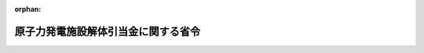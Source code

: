 .. _401M50000400030_20240401_506M60000400021:

:orphan:

====================================
原子力発電施設解体引当金に関する省令
====================================

.. raw:: html
    
    
    <main id="contentsLaw" class="active">
    <div id="innerDocument" class="active">
    
    
    
    
    <div style="margin-bottom: 12px;">
    <div id="lawTitleNo" style="font-size: 1.067rem; font-weight: bold;" class="_shokanBoxParent">平成元年通商産業省令第三十号<div class="_shokanBox"></div>
    <div class="_inyoBox" id="_inyo_"></div>
    </div>
    <div id="lawTitle" style="margin-left: 3rem; font-size: 1.5rem; font-weight: bold; line-height: 1.25em;" class="_shokanBoxParent">
    <span data-xpath="">原子力発電施設解体引当金に関する省令</span><div class="_shokanBox" id="_shokan_"><div class="_shokanBtnIcons"></div></div>
    <div class="_inyoBox" id="_inyo_"></div>
    </div>
    </div><section id="EnactStatement" class="active EnactStatement"><div class="_div_EnactStatement _shokanBoxParent" style="text-indent: 1em;">
    <span data-xpath="">電気事業法（昭和三十九年法律第百七十号）第三十六条の規定を実施するため、原子炉等廃止措置引当金に関する省令を次のように制定する。</span><div class="_shokanBox" id="_shokan_"><div class="_shokanBtnIcons"></div></div>
    <div class="_inyoBox" id="_inyo_"></div>
    </div></section><section id="MainProvision" class="active MainProvision"><section id="" class="active Article"><div style="margin-left: 1em; font-weight: bold;" class="_div_ArticleCaption _shokanBoxParent">
    <span data-xpath="">（定義）</span><div class="_shokanBox" id="_shokan_"><div class="_shokanBtnIcons"></div></div>
    <div class="_inyoBox" id="_inyo_"></div>
    </div>
    <div style="margin-left: 1em; text-indent: -1em;" id="" class="_div_ArticleTitle _shokanBoxParent">
    <span style="font-weight: bold;">第一条</span>　<span data-xpath="">この省令において使用する用語は、核原料物質、核燃料物質及び原子炉の規制に関する法律（昭和三十二年法律第百六十六号。以下「原子炉等規制法」という。）及び実用発電用原子炉の設置、運転等に関する規則（昭和五十三年通商産業省令第七十七号）において使用する用語の例によるほか、次の各号に掲げる用語の意義は、それぞれ当該各号に定めるところによる。</span><div class="_shokanBox" id="_shokan_"><div class="_shokanBtnIcons"></div></div>
    <div class="_inyoBox" id="_inyo_"></div>
    </div>
    <div id="" style="margin-left: 2em; text-indent: -1em;" class="_div_ItemSentence _shokanBoxParent">
    <span style="font-weight: bold;">一</span>　<span data-xpath="">「特定原子力発電施設」とは、次に掲げるものをいう。</span><div class="_shokanBox" id="_shokan_"><div class="_shokanBtnIcons"></div></div>
    <div class="_inyoBox" id="_inyo_"></div>
    </div>
    <div style="margin-left: 3em; text-indent: -1em;" class="_div_Subitem1Sentence _shokanBoxParent">
    <span style="font-weight: bold;">イ</span>　<span data-xpath="">実用発電用原子炉に係る発電用原子炉施設のうち、原子炉本体、核燃料物質の取扱施設及び貯蔵施設、原子炉冷却系統施設、計測制御系統施設、核燃料物質によって汚染された物の廃棄施設（容器に封入され、又は容器と一体的に固型化された廃棄物を保管するための施設を除く。）並びに原子炉格納施設</span><div class="_shokanBox" id="_shokan_"><div class="_shokanBtnIcons"></div></div>
    <div class="_inyoBox"></div>
    </div>
    <div style="margin-left: 3em; text-indent: -1em;" class="_div_Subitem1Sentence _shokanBoxParent">
    <span style="font-weight: bold;">ロ</span>　<span data-xpath="">イに掲げる施設が設置される建物及びその附属設備（原子炉本体が設置される建物の基礎を除く。）</span><div class="_shokanBox" id="_shokan_"><div class="_shokanBtnIcons"></div></div>
    <div class="_inyoBox"></div>
    </div>
    <div style="margin-left: 3em; text-indent: -1em;" class="_div_Subitem1Sentence _shokanBoxParent">
    <span style="font-weight: bold;">ハ</span>　<span data-xpath="">イに掲げる施設のほか、発電機その他の設備でロに掲げる建物内に設置されるもの</span><div class="_shokanBox" id="_shokan_"><div class="_shokanBtnIcons"></div></div>
    <div class="_inyoBox"></div>
    </div>
    <div id="" style="margin-left: 2em; text-indent: -1em;" class="_div_ItemSentence _shokanBoxParent">
    <span style="font-weight: bold;">二</span>　<span data-xpath="">「解体」とは、原子炉の運転の廃止の後に当該原子炉に係る特定原子力発電施設について行われる次に掲げるものをいう。</span><div class="_shokanBox" id="_shokan_"><div class="_shokanBtnIcons"></div></div>
    <div class="_inyoBox" id="_inyo_"></div>
    </div>
    <div style="margin-left: 3em; text-indent: -1em;" class="_div_Subitem1Sentence _shokanBoxParent">
    <span style="font-weight: bold;">イ</span>　<span data-xpath="">核燃料物質による汚染の除去</span><div class="_shokanBox" id="_shokan_"><div class="_shokanBtnIcons"></div></div>
    <div class="_inyoBox"></div>
    </div>
    <div style="margin-left: 3em; text-indent: -1em;" class="_div_Subitem1Sentence _shokanBoxParent">
    <span style="font-weight: bold;">ロ</span>　<span data-xpath="">解体</span><div class="_shokanBox" id="_shokan_"><div class="_shokanBtnIcons"></div></div>
    <div class="_inyoBox"></div>
    </div>
    <div style="margin-left: 3em; text-indent: -1em;" class="_div_Subitem1Sentence _shokanBoxParent">
    <span style="font-weight: bold;">ハ</span>　<span data-xpath="">核燃料物質によって汚染された廃棄物を特定原子力発電施設を設置した工場又は事業所内で一時的に保管するための当該廃棄物の処理</span><div class="_shokanBox" id="_shokan_"><div class="_shokanBtnIcons"></div></div>
    <div class="_inyoBox"></div>
    </div>
    <div style="margin-left: 3em; text-indent: -1em;" class="_div_Subitem1Sentence _shokanBoxParent">
    <span style="font-weight: bold;">ニ</span>　<span data-xpath="">核燃料物質によって汚染された廃棄物の放射能濃度の測定及び評価</span><div class="_shokanBox" id="_shokan_"><div class="_shokanBtnIcons"></div></div>
    <div class="_inyoBox"></div>
    </div>
    <div style="margin-left: 3em; text-indent: -1em;" class="_div_Subitem1Sentence _shokanBoxParent">
    <span style="font-weight: bold;">ホ</span>　<span data-xpath="">核燃料物質によって汚染された廃棄物を埋設の方法により最終的に処分するための当該廃棄物の処理</span><div class="_shokanBox" id="_shokan_"><div class="_shokanBtnIcons"></div></div>
    <div class="_inyoBox"></div>
    </div>
    <div style="margin-left: 3em; text-indent: -1em;" class="_div_Subitem1Sentence _shokanBoxParent">
    <span style="font-weight: bold;">ヘ</span>　<span data-xpath="">廃棄物の運搬及び処分</span><div class="_shokanBox" id="_shokan_"><div class="_shokanBtnIcons"></div></div>
    <div class="_inyoBox"></div>
    </div>
    <div id="" style="margin-left: 2em; text-indent: -1em;" class="_div_ItemSentence _shokanBoxParent">
    <span style="font-weight: bold;">三</span>　<span data-xpath="">「対象発電事業者」とは、発電用原子炉設置者である発電事業者をいう。</span><div class="_shokanBox" id="_shokan_"><div class="_shokanBtnIcons"></div></div>
    <div class="_inyoBox" id="_inyo_"></div>
    </div>
    <div id="" style="margin-left: 2em; text-indent: -1em;" class="_div_ItemSentence _shokanBoxParent">
    <span style="font-weight: bold;">四</span>　<span data-xpath="">「総見積額」とは、特定原子力発電施設ごとの解体に要する全費用の見積額をいう。</span><div class="_shokanBox" id="_shokan_"><div class="_shokanBtnIcons"></div></div>
    <div class="_inyoBox" id="_inyo_"></div>
    </div>
    <div id="" style="margin-left: 2em; text-indent: -1em;" class="_div_ItemSentence _shokanBoxParent">
    <span style="font-weight: bold;">五</span>　<span data-xpath="">「積立期間」とは、特定原子力発電施設の設置後初めて発電した日の属する月から起算して四十年を経過する月までの期間（第二条の二第一項又は第五条第二項若しくは第六項の通知があった場合には直近の当該通知があった期間とし、同条第四項の申請書を提出した日から当該申請に基づく承認に関する処分があるまでの間は同条第六項に規定する期間とする。）をいう。</span><div class="_shokanBox" id="_shokan_"><div class="_shokanBtnIcons"></div></div>
    <div class="_inyoBox" id="_inyo_"></div>
    </div></section><section id="" class="active Article"><div style="margin-left: 1em; font-weight: bold;" class="_div_ArticleCaption _shokanBoxParent">
    <span data-xpath="">（総見積額の承認）</span><div class="_shokanBox" id="_shokan_"><div class="_shokanBtnIcons"></div></div>
    <div class="_inyoBox" id="_inyo_"></div>
    </div>
    <div style="margin-left: 1em; text-indent: -1em;" id="" class="_div_ArticleTitle _shokanBoxParent">
    <span style="font-weight: bold;">第二条</span>　<span data-xpath="">対象発電事業者は、毎事業年度、当該事業年度終了の日における総見積額（第五条第一項の承認を受けたものを除く。）を定め、当該事業年度末までに経済産業大臣の承認を受けなければならない。</span><div class="_shokanBox" id="_shokan_"><div class="_shokanBtnIcons"></div></div>
    <div class="_inyoBox" id="_inyo_"></div>
    </div>
    <div style="margin-left: 1em; text-indent: -1em;" class="_div_ParagraphSentence _shokanBoxParent">
    <span style="font-weight: bold;">２</span>　<span data-xpath="">対象発電事業者は、合併若しくは分割により特定原子力発電施設（第五条第一項の承認に係る特定原子力発電施設を除く。以下この項、次条第一項、第三条第二項及び第三項並びに第四条において同じ。）を承継させようとする場合又は特定原子力発電施設を譲り渡そうとする場合には、当該合併若しくは分割又は譲渡しの日の前日が属する事業年度においては、同日における当該特定原子力発電施設に係る総見積額を定め、同日までに経済産業大臣の承認を受けなければならない。</span><span data-xpath="">ただし、同日が事業年度終了の日である場合は、この限りでない。</span><div class="_shokanBox" id="_shokan_"><div class="_shokanBtnIcons"></div></div>
    <div class="_inyoBox" id="_inyo_"></div>
    </div>
    <div style="margin-left: 1em; text-indent: -1em;" class="_div_ParagraphSentence _shokanBoxParent">
    <span style="font-weight: bold;">３</span>　<span data-xpath="">前二項の承認は、積立期間が終了する月の属する事業年度まで受けるものとする。</span><div class="_shokanBox" id="_shokan_"><div class="_shokanBtnIcons"></div></div>
    <div class="_inyoBox" id="_inyo_"></div>
    </div></section><section id="" class="active Article"><div style="margin-left: 1em; font-weight: bold;" class="_div_ArticleCaption _shokanBoxParent">
    <span data-xpath="">（積立期間の変更）</span><div class="_shokanBox" id="_shokan_"><div class="_shokanBtnIcons"></div></div>
    <div class="_inyoBox" id="_inyo_"></div>
    </div>
    <div style="margin-left: 1em; text-indent: -1em;" id="" class="_div_ArticleTitle _shokanBoxParent">
    <span style="font-weight: bold;">第二条の二</span>　<span data-xpath="">経済産業大臣は、対象発電事業者から次項の報告を受けたときは、当該対象発電事業者に対し、当該特定原子力発電施設の設置後初めて発電した日の属する月から当該報告に係る延長された期間の終了する日の属する月までの期間を次条の積立てを行うべき積立期間として通知するものとする。</span><div class="_shokanBox" id="_shokan_"><div class="_shokanBtnIcons"></div></div>
    <div class="_inyoBox" id="_inyo_"></div>
    </div>
    <div style="margin-left: 1em; text-indent: -1em;" class="_div_ParagraphSentence _shokanBoxParent">
    <span style="font-weight: bold;">２</span>　<span data-xpath="">対象発電事業者は、原子炉等規制法第四十三条の三の三十二第二項の規定による期間の延長があったときは、速やかに、その旨を経済産業大臣に報告しなければならない。</span><div class="_shokanBox" id="_shokan_"><div class="_shokanBtnIcons"></div></div>
    <div class="_inyoBox" id="_inyo_"></div>
    </div>
    <div style="margin-left: 1em; text-indent: -1em;" class="_div_ParagraphSentence _shokanBoxParent">
    <span style="font-weight: bold;">３</span>　<span data-xpath="">前項の報告をする場合には、原子力規制委員会の認可を受けたことを証する書面の写しを添付しなければならない。</span><div class="_shokanBox" id="_shokan_"><div class="_shokanBtnIcons"></div></div>
    <div class="_inyoBox" id="_inyo_"></div>
    </div></section><section id="" class="active Article"><div style="margin-left: 1em; font-weight: bold;" class="_div_ArticleCaption _shokanBoxParent">
    <span data-xpath="">（積立て）</span><div class="_shokanBox" id="_shokan_"><div class="_shokanBtnIcons"></div></div>
    <div class="_inyoBox" id="_inyo_"></div>
    </div>
    <div style="margin-left: 1em; text-indent: -1em;" id="" class="_div_ArticleTitle _shokanBoxParent">
    <span style="font-weight: bold;">第三条</span>　<span data-xpath="">対象発電事業者は、毎事業年度において、特定原子力発電施設（合併若しくは分割により特定原子力発電施設を承継した事業年度又は特定原子力発電施設を譲り受けた事業年度にあっては当該特定原子力発電施設を、第五条第一項の承認を受けた日の属する事業年度（同条第三項ただし書の規定の適用を受ける場合には、同項の申請をした日の属する事業年度以後の毎事業年度）にあっては当該承認に係る特定原子力発電施設を、それぞれ除く。）ごとに、第二条第一項の総見積額からこの条の規定により前事業年度までに積み立てられた原子力発電施設解体引当金の総額を控除して得た金額に次条第三項の規定により前事業年度までに取り崩された原子力発電施設解体引当金の総額を加えて得た金額（当該金額が零に満たない場合にあっては、零）を当該事業年度以後の積立期間の月数で除し、これに当該事業年度における積立期間の月数を乗じて得た金額を原子力発電施設解体引当金として積み立てなければならない。</span><div class="_shokanBox" id="_shokan_"><div class="_shokanBtnIcons"></div></div>
    <div class="_inyoBox" id="_inyo_"></div>
    </div>
    <div style="margin-left: 1em; text-indent: -1em;" class="_div_ParagraphSentence _shokanBoxParent">
    <span style="font-weight: bold;">２</span>　<span data-xpath="">合併若しくは分割により特定原子力発電施設を承継させようとする対象発電事業者又は特定原子力発電施設を譲り渡そうとする対象発電事業者は、当該合併若しくは分割又は譲渡しの日の属する事業年度においては、当該特定原子力発電施設ごとに、同日の前日までに、第二条第二項本文の総見積額からこの条の規定により前事業年度までに積み立てられた原子力発電施設解体引当金の総額を控除して得た金額に次条第三項の規定により前事業年度までに取り崩された原子力発電施設解体引当金の総額を加えて得た金額（当該金額が零に満たない場合にあっては、零）を当該事業年度以後の積立期間の月数で除し、これに当該事業年度開始の日の属する月から当該合併若しくは分割又は譲渡しの日の属する月の前月までの積立期間の月数を乗じて得た金額を原子力発電施設解体引当金として積み立てなければならない。</span><span data-xpath="">ただし、同日が事業年度開始の日である場合は、この限りでない。</span><div class="_shokanBox" id="_shokan_"><div class="_shokanBtnIcons"></div></div>
    <div class="_inyoBox" id="_inyo_"></div>
    </div>
    <div style="margin-left: 1em; text-indent: -1em;" class="_div_ParagraphSentence _shokanBoxParent">
    <span style="font-weight: bold;">３</span>　<span data-xpath="">合併若しくは分割により特定原子力発電施設を承継した対象発電事業者又は特定原子力発電施設を譲り受けた対象発電事業者は、当該合併若しくは分割又は譲受けの日の属する事業年度においては、当該特定原子力発電施設ごとに、第二条第一項の総見積額からこの条の規定により同日の前日までに積み立てられた原子力発電施設解体引当金の総額を控除して得た金額に次条第三項の規定により当該前日までに取り崩された原子力発電施設解体引当金の総額を加えて得た金額（当該金額が零に満たない場合にあっては、零）を当該合併若しくは分割又は譲受けの日の属する月以後の積立期間の月数で除し、これに同月から当該事業年度終了の日の属する月までの積立期間の月数を乗じて得た金額を原子力発電施設解体引当金として積み立てなければならない。</span><div class="_shokanBox" id="_shokan_"><div class="_shokanBtnIcons"></div></div>
    <div class="_inyoBox" id="_inyo_"></div>
    </div></section><section id="" class="active Article"><div style="margin-left: 1em; font-weight: bold;" class="_div_ArticleCaption _shokanBoxParent">
    <span data-xpath="">（取崩し）</span><div class="_shokanBox" id="_shokan_"><div class="_shokanBtnIcons"></div></div>
    <div class="_inyoBox" id="_inyo_"></div>
    </div>
    <div style="margin-left: 1em; text-indent: -1em;" id="" class="_div_ArticleTitle _shokanBoxParent">
    <span style="font-weight: bold;">第四条</span>　<span data-xpath="">対象発電事業者は、特定原子力発電施設ごとに、解体に要する費用の額を支出した毎事業年度において、前条の規定により積み立てられた原子力発電施設解体引当金の前事業年度末（合併若しくは分割により承継した特定原子力発電施設又は譲り受けた特定原子力発電施設にあっては、当該合併若しくは分割又は譲受けの日の属する事業年度に限り同日の前日。以下この項及び第三項において同じ。）の残高（当該事業年度において同条の原子力発電施設解体引当金の積立てを行った場合にあっては、前事業年度末の残高に当該事業年度に積立てを行った金額を加えたもの。以下この項において同じ。）から、当該事業年度において支出した金額（前事業年度末の残高を超える場合にあっては、当該残高）に相当する金額を取り崩さなければならない。</span><div class="_shokanBox" id="_shokan_"><div class="_shokanBtnIcons"></div></div>
    <div class="_inyoBox" id="_inyo_"></div>
    </div>
    <div style="margin-left: 1em; text-indent: -1em;" class="_div_ParagraphSentence _shokanBoxParent">
    <span style="font-weight: bold;">２</span>　<span data-xpath="">対象発電事業者は、解体が完了した日の属する事業年度の年度末において、前条の規定により積み立てられた当該解体を行った特定原子力発電施設に係る原子力発電施設解体引当金について、前項の規定による取崩しを行った後になお残高がある場合は、当該残高の全額を取り崩さなければならない。</span><div class="_shokanBox" id="_shokan_"><div class="_shokanBtnIcons"></div></div>
    <div class="_inyoBox" id="_inyo_"></div>
    </div>
    <div style="margin-left: 1em; text-indent: -1em;" class="_div_ParagraphSentence _shokanBoxParent">
    <span style="font-weight: bold;">３</span>　<span data-xpath="">対象発電事業者は、毎事業年度において、特定原子力発電施設ごとに、前条の規定により前事業年度末までに積み立てられた原子力発電施設解体引当金の総額からこの項の規定により前事業年度末までに取り崩された原子力発電施設解体引当金の総額を控除して得た金額が第二条第一項又は第二項本文の総見積額を超える場合には、前条の規定により積み立てられた原子力発電施設解体引当金の前事業年度末の残高から当該超える金額を取り崩さなければならない。</span><div class="_shokanBox" id="_shokan_"><div class="_shokanBtnIcons"></div></div>
    <div class="_inyoBox" id="_inyo_"></div>
    </div>
    <div style="margin-left: 1em; text-indent: -1em;" class="_div_ParagraphSentence _shokanBoxParent">
    <span style="font-weight: bold;">４</span>　<span data-xpath="">対象発電事業者は、前条の規定により積み立てられた原子力発電施設解体引当金について、前三項の規定により取り崩す場合を除き、当該引当金を取り崩してはならない。</span><div class="_shokanBox" id="_shokan_"><div class="_shokanBtnIcons"></div></div>
    <div class="_inyoBox" id="_inyo_"></div>
    </div></section><section id="" class="active Article"><div style="margin-left: 1em; font-weight: bold;" class="_div_ArticleCaption _shokanBoxParent">
    <span data-xpath="">（廃止時の扱い）</span><div class="_shokanBox" id="_shokan_"><div class="_shokanBtnIcons"></div></div>
    <div class="_inyoBox" id="_inyo_"></div>
    </div>
    <div style="margin-left: 1em; text-indent: -1em;" id="" class="_div_ArticleTitle _shokanBoxParent">
    <span style="font-weight: bold;">第五条</span>　<span data-xpath="">特定原子力発電施設に係る原子炉の運転を廃止しようとする対象発電事業者は、当該廃止が行われる日（以下単に「廃止日」という。）の属する事業年度以後の各事業年度終了の日における当該特定原子力発電施設に係る総見積額を定め、経済産業大臣の承認を受けなければならない。</span><div class="_shokanBox" id="_shokan_"><div class="_shokanBtnIcons"></div></div>
    <div class="_inyoBox" id="_inyo_"></div>
    </div>
    <div style="margin-left: 1em; text-indent: -1em;" class="_div_ParagraphSentence _shokanBoxParent">
    <span style="font-weight: bold;">２</span>　<span data-xpath="">経済産業大臣は、前項の承認をしたときは、対象発電事業者に対し、当該承認に係る特定原子力発電施設の設置後初めて発電した日の属する月から同項の承認を受けた日の属する月までの期間を次項本文の積立てを行うべき積立期間として通知するものとする。</span><div class="_shokanBox" id="_shokan_"><div class="_shokanBtnIcons"></div></div>
    <div class="_inyoBox" id="_inyo_"></div>
    </div>
    <div style="margin-left: 1em; text-indent: -1em;" class="_div_ParagraphSentence _shokanBoxParent">
    <span style="font-weight: bold;">３</span>　<span data-xpath="">対象発電事業者は、第一項の承認を受けた日の属する事業年度において、同項の承認を受けた総見積額から第三条の規定により前事業年度までに積み立てられた原子力発電施設解体引当金の総額を控除して得た金額に第四条第三項の規定により前事業年度までに取り崩された原子力発電施設解体引当金の総額を加えて得た金額（当該金額が零に満たない場合にあっては、零。以下「要引当額」という。）を一括して積み立てなければならない。</span><span data-xpath="">ただし、経済産業大臣の承認を受けたときは、次項の規定による申請をした日の属する事業年度以後の毎事業年度において、要引当額を当該事業年度以後の積立期間の月数で除し、これに当該事業年度における積立期間の月数を乗じて得た金額を原子力発電施設解体引当金として積み立てることができる。</span><div class="_shokanBox" id="_shokan_"><div class="_shokanBtnIcons"></div></div>
    <div class="_inyoBox" id="_inyo_"></div>
    </div>
    <div style="margin-left: 1em; text-indent: -1em;" class="_div_ParagraphSentence _shokanBoxParent">
    <span style="font-weight: bold;">４</span>　<span data-xpath="">前項ただし書の承認を受けようとする対象発電事業者は、次に掲げる事項を記載した申請書を経済産業大臣に提出しなければならない。</span><span data-xpath="">この場合において、当該対象発電事業者は、当該申請に基づく承認に関する処分があるまでの間は、前項ただし書の規定に基づき、当該申請に係る原子力発電施設解体引当金を積み立てることができる。</span><div class="_shokanBox" id="_shokan_"><div class="_shokanBtnIcons"></div></div>
    <div class="_inyoBox" id="_inyo_"></div>
    </div>
    <div id="" style="margin-left: 2em; text-indent: -1em;" class="_div_ItemSentence _shokanBoxParent">
    <span style="font-weight: bold;">一</span>　<span data-xpath="">廃止しようとする原子炉の名称</span><div class="_shokanBox" id="_shokan_"><div class="_shokanBtnIcons"></div></div>
    <div class="_inyoBox" id="_inyo_"></div>
    </div>
    <div id="" style="margin-left: 2em; text-indent: -1em;" class="_div_ItemSentence _shokanBoxParent">
    <span style="font-weight: bold;">二</span>　<span data-xpath="">原子炉を廃止しようとする理由</span><div class="_shokanBox" id="_shokan_"><div class="_shokanBtnIcons"></div></div>
    <div class="_inyoBox" id="_inyo_"></div>
    </div>
    <div id="" style="margin-left: 2em; text-indent: -1em;" class="_div_ItemSentence _shokanBoxParent">
    <span style="font-weight: bold;">三</span>　<span data-xpath="">要引当額</span><div class="_shokanBox" id="_shokan_"><div class="_shokanBtnIcons"></div></div>
    <div class="_inyoBox" id="_inyo_"></div>
    </div>
    <div id="" style="margin-left: 2em; text-indent: -1em;" class="_div_ItemSentence _shokanBoxParent">
    <span style="font-weight: bold;">四</span>　<span data-xpath="">前号の額の算定根拠</span><div class="_shokanBox" id="_shokan_"><div class="_shokanBtnIcons"></div></div>
    <div class="_inyoBox" id="_inyo_"></div>
    </div>
    <div style="margin-left: 1em; text-indent: -1em;" class="_div_ParagraphSentence _shokanBoxParent">
    <span style="font-weight: bold;">５</span>　<span data-xpath="">経済産業大臣は、第三項ただし書の承認の申請が、次に掲げる要件のいずれにも適合していると認めるときは、同項ただし書の承認をしなければならない。</span><div class="_shokanBox" id="_shokan_"><div class="_shokanBtnIcons"></div></div>
    <div class="_inyoBox" id="_inyo_"></div>
    </div>
    <div id="" style="margin-left: 2em; text-indent: -1em;" class="_div_ItemSentence _shokanBoxParent">
    <span style="font-weight: bold;">一</span>　<span data-xpath="">前項第二号に掲げる事項がエネルギー政策の変更、安全規制の変更その他これらに準ずるものに伴うものであること。</span><div class="_shokanBox" id="_shokan_"><div class="_shokanBtnIcons"></div></div>
    <div class="_inyoBox" id="_inyo_"></div>
    </div>
    <div id="" style="margin-left: 2em; text-indent: -1em;" class="_div_ItemSentence _shokanBoxParent">
    <span style="font-weight: bold;">二</span>　<span data-xpath="">前項第三号に掲げる事項に係る事由が円滑な廃止措置の実施のために必要であること。</span><div class="_shokanBox" id="_shokan_"><div class="_shokanBtnIcons"></div></div>
    <div class="_inyoBox" id="_inyo_"></div>
    </div>
    <div id="" style="margin-left: 2em; text-indent: -1em;" class="_div_ItemSentence _shokanBoxParent">
    <span style="font-weight: bold;">三</span>　<span data-xpath="">前項第三号及び第四号に掲げる事項が適正かつ明確であること。</span><div class="_shokanBox" id="_shokan_"><div class="_shokanBtnIcons"></div></div>
    <div class="_inyoBox" id="_inyo_"></div>
    </div>
    <div style="margin-left: 1em; text-indent: -1em;" class="_div_ParagraphSentence _shokanBoxParent">
    <span style="font-weight: bold;">６</span>　<span data-xpath="">経済産業大臣は、第三項ただし書の承認をしたときは、当該承認に係る特定原子力発電施設の設置後初めて発電した日の属する月から当該承認に係る廃止日の属する月から起算して十年を経過する月までの期間を、要引当額を原子力発電施設解体引当金として積み立てることができる積立期間として通知するものとする。</span><div class="_shokanBox" id="_shokan_"><div class="_shokanBtnIcons"></div></div>
    <div class="_inyoBox" id="_inyo_"></div>
    </div>
    <div style="margin-left: 1em; text-indent: -1em;" class="_div_ParagraphSentence _shokanBoxParent">
    <span style="font-weight: bold;">７</span>　<span data-xpath="">前条の規定は、第一項の承認に係る特定原子力発電施設（第三項ただし書の承認に係る特定原子力発電施設を除く。）について準用する。</span><span data-xpath="">この場合において、同条第一項中「前条」とあり、及び「同条」とあるのは「前条及び次条第三項本文」と、同条第二項中「前条」とあるのは「前条及び次条第三項本文」と、同条第三項中「前条」とあるのは「前条及び次条第三項本文」と、「第二条第一項又は第二項本文」とあるのは「同条第三項」と、同条第四項中「前条」とあるのは「前条及び次条第三項本文」と読み替えるものとする。</span><div class="_shokanBox" id="_shokan_"><div class="_shokanBtnIcons"></div></div>
    <div class="_inyoBox" id="_inyo_"></div>
    </div>
    <div style="margin-left: 1em; text-indent: -1em;" class="_div_ParagraphSentence _shokanBoxParent">
    <span style="font-weight: bold;">８</span>　<span data-xpath="">第三条第二項及び第三項並びに前条の規定は、第三項ただし書の承認に係る特定原子力発電施設について準用する。</span><span data-xpath="">この場合において、第三条第二項中「第二条第二項本文の総見積額からこの条」とあるのは「第五条第三項の総見積額からこの条及び第五条第三項ただし書」と、同条第三項中「第二条第一項の総見積額からこの条」とあるのは「第五条第三項の総見積額からこの条及び第五条第三項ただし書」と、前条第一項中「前条」とあり、及び「同条」とあるのは「前条及び次条第三項ただし書並びに同条第八項において準用する前条第二項及び第三項」と、同条第二項中「前条」とあるのは「前条及び次条第三項ただし書並びに同条第八項において準用する前条第二項及び第三項」と、同条第三項中「前条」とあるのは「前条及び次条第三項ただし書並びに同条第八項において準用する前条第二項及び第三項」と、「第二条第一項又は第二項本文」とあるのは「次条第三項」と、同条第四項中「前条」とあるのは「前条及び次条第三項ただし書並びに同条第八項において準用する前条第二項及び第三項」と読み替えるものとする。</span><div class="_shokanBox" id="_shokan_"><div class="_shokanBtnIcons"></div></div>
    <div class="_inyoBox" id="_inyo_"></div>
    </div></section></section><section id="" class="active SupplProvision"><div class="_div_SupplProvisionLabel SupplProvisionLabel _shokanBoxParent" style="margin-bottom: 10px; margin-left: 3em; font-weight: bold;">
    <span data-xpath="">附　則</span><div class="_shokanBox" id="_shokan_"><div class="_shokanBtnIcons"></div></div>
    <div class="_inyoBox" id="_inyo_"></div>
    </div>
    <section class="active Paragraph"><div style="margin-left: 1em; text-indent: -1em;" class="_div_ParagraphSentence _shokanBoxParent">
    <span style="font-weight: bold;">１</span>　<span data-xpath="">この省令は、公布の日から施行し、同令の規定は、施行日以後に終了する事業年度分の引当金について適用する。</span><div class="_shokanBox" id="_shokan_"><div class="_shokanBtnIcons"></div></div>
    <div class="_inyoBox" id="_inyo_"></div>
    </div></section><section class="active Paragraph"><div style="margin-left: 1em; text-indent: -1em;" class="_div_ParagraphSentence _shokanBoxParent">
    <span style="font-weight: bold;">２</span>　<span data-xpath="">この省令の施行の際現に対象電気事業者が積み立てている原子炉等の廃止措置に係る引当金は、第三条第一項の規定により積み立てられた原子炉等廃止措置引当金とみなす。</span><div class="_shokanBox" id="_shokan_"><div class="_shokanBtnIcons"></div></div>
    <div class="_inyoBox" id="_inyo_"></div>
    </div></section><section class="active Paragraph"><div style="margin-left: 1em; text-indent: -1em;" class="_div_ParagraphSentence _shokanBoxParent">
    <span style="font-weight: bold;">３</span>　<span data-xpath="">この省令の施行の日の属する事業年度分の引当金についての第三条第一項の規定の適用については、同項中「前事業年度においてその積立限度額として算定された金額」とあるのは「この省令の施行の日の属する事業年度において算定した総見積額を当該事業年度において算定した想定総発電電力量で除し、これに当該事業年度の前事業年度の累積発電電力量を乗じて計算した金額」とする。</span><div class="_shokanBox" id="_shokan_"><div class="_shokanBtnIcons"></div></div>
    <div class="_inyoBox" id="_inyo_"></div>
    </div></section></section><section id="" class="active SupplProvision"><div class="_div_SupplProvisionLabel SupplProvisionLabel _shokanBoxParent" style="margin-bottom: 10px; margin-left: 3em; font-weight: bold;">
    <span data-xpath="">附　則</span>　（平成二年三月三一日通商産業省令第一五号）<div class="_shokanBox" id="_shokan_"><div class="_shokanBtnIcons"></div></div>
    <div class="_inyoBox" id="_inyo_"></div>
    </div>
    <section class="active Paragraph"><div style="margin-left: 1em; text-indent: -1em;" class="_div_ParagraphSentence _shokanBoxParent">
    <span style="font-weight: bold;">１</span>　<span data-xpath="">この省令は、平成二年四月一日から施行する。</span><div class="_shokanBox" id="_shokan_"><div class="_shokanBtnIcons"></div></div>
    <div class="_inyoBox" id="_inyo_"></div>
    </div></section><section class="active Paragraph"><div style="margin-left: 1em; text-indent: -1em;" class="_div_ParagraphSentence _shokanBoxParent">
    <span style="font-weight: bold;">２</span>　<span data-xpath="">この省令の施行の際現に改正後の第一条第三号の対象電気事業者が積み立てている原子炉等廃止措置引当金は、改正後の第三条第一項の規定により積み立てられた原子力発電施設解体引当金とみなす。</span><div class="_shokanBox" id="_shokan_"><div class="_shokanBtnIcons"></div></div>
    <div class="_inyoBox" id="_inyo_"></div>
    </div></section><section class="active Paragraph"><div style="margin-left: 1em; text-indent: -1em;" class="_div_ParagraphSentence _shokanBoxParent">
    <span style="font-weight: bold;">３</span>　<span data-xpath="">この省令の施行の日（以下「施行日」という。）の属する事業年度分の引当金についての改正後の第三条第一項の規定の適用については、同項中「前事業年度においてその積立限度額として算定された金額」とあるのは「前事業年度の総見積額の百分の八十五に前事業年度の累積発電電力量の想定総発電電力量に占める割合を乗じて計算した金額」とする。</span><div class="_shokanBox" id="_shokan_"><div class="_shokanBtnIcons"></div></div>
    <div class="_inyoBox" id="_inyo_"></div>
    </div></section><section class="active Paragraph"><div style="margin-left: 1em; text-indent: -1em;" class="_div_ParagraphSentence _shokanBoxParent">
    <span style="font-weight: bold;">４</span>　<span data-xpath="">施行日の属する事業年度において、改正後の第一条第一号に規定する特定原子力発電施設ごとに改正後の第三条第一項の規定により原子力発電施設解体引当金として積み立てなければならないこととされる金額と第二項の規定により原子力発電施設解体引当金とみなされた金額とを合計した金額が当該特定原子力発電施設に係る当該事業年度の積立限度額を超えるときは、当該事業年度において当該特定原子力発電施設に係る原子力発電施設解体引当金として積み立てるべき金額は、改正後の第三条第一項の規定にかかわらず、同項の規定により原子力発電施設解体引当金として積み立てなければならないこととされる金額から当該超える金額を控除した金額とする。</span><div class="_shokanBox" id="_shokan_"><div class="_shokanBtnIcons"></div></div>
    <div class="_inyoBox" id="_inyo_"></div>
    </div></section><section class="active Paragraph"><div style="margin-left: 1em; text-indent: -1em;" class="_div_ParagraphSentence _shokanBoxParent">
    <span style="font-weight: bold;">５</span>　<span data-xpath="">施行日の属する事業年度において、改正後の第一条第一号に規定する特定原子力発電施設ごとに改正後の第三条第一項の規定により原子力発電施設解体引当金として積み立てた金額と第二項の規定により原子力発電施設解体引当金とみなされた金額とを合計した金額が当該特定原子力発電施設に係る当該事業年度の積立限度額に満たないときは、対象電気事業者は、当該特定原子力発電施設に係る原子力発電施設解体引当金として、当該積立限度額から当該合計した金額を控除して得た金額を施行日の属する事業年度において又は当該事業年度以後五年以内の期間にわたり各年に分割して積み立てなければならない。</span><div class="_shokanBox" id="_shokan_"><div class="_shokanBtnIcons"></div></div>
    <div class="_inyoBox" id="_inyo_"></div>
    </div></section></section><section id="" class="active SupplProvision"><div class="_div_SupplProvisionLabel SupplProvisionLabel _shokanBoxParent" style="margin-bottom: 10px; margin-left: 3em; font-weight: bold;">
    <span data-xpath="">附　則</span>　（平成五年三月三一日通商産業省令第一二号）<div class="_shokanBox" id="_shokan_"><div class="_shokanBtnIcons"></div></div>
    <div class="_inyoBox" id="_inyo_"></div>
    </div>
    <section class="active Paragraph"><div style="text-indent: 1em;" class="_div_ParagraphSentence _shokanBoxParent">
    <span data-xpath="">この省令は、平成五年四月一日から施行する。</span><div class="_shokanBox" id="_shokan_"><div class="_shokanBtnIcons"></div></div>
    <div class="_inyoBox" id="_inyo_"></div>
    </div></section></section><section id="" class="active SupplProvision"><div class="_div_SupplProvisionLabel SupplProvisionLabel _shokanBoxParent" style="margin-bottom: 10px; margin-left: 3em; font-weight: bold;">
    <span data-xpath="">附　則</span>　（平成八年三月三一日通商産業省令第三〇号）<div class="_shokanBox" id="_shokan_"><div class="_shokanBtnIcons"></div></div>
    <div class="_inyoBox" id="_inyo_"></div>
    </div>
    <section class="active Paragraph"><div style="margin-left: 1em; text-indent: -1em;" class="_div_ParagraphSentence _shokanBoxParent">
    <span style="font-weight: bold;">１</span>　<span data-xpath="">この省令は、平成八年四月一日から施行し、この省令による改正後の原子力発電施設解体引当金に関する省令（以下「新省令」という。）の規定は、この省令の施行の日の属する事業年度（以下「改正事業年度」という。）から適用する。</span><div class="_shokanBox" id="_shokan_"><div class="_shokanBtnIcons"></div></div>
    <div class="_inyoBox" id="_inyo_"></div>
    </div></section><section class="active Paragraph"><div style="margin-left: 1em; text-indent: -1em;" class="_div_ParagraphSentence _shokanBoxParent">
    <span style="font-weight: bold;">２</span>　<span data-xpath="">改正事業年度の直前の事業年度末においてこの省令による改正前の原子力発電施設解体引当金に関する省令（以下「旧省令」という。）第三条第一項の規定により積み立てられた原子力発電施設解体引当金を有する対象電気事業者の特定原子力発電施設ごとの改正事業年度における新省令第一条第七号に規定する積立限度額は、同号の規定にかかわらず、次に掲げる金額のうちいずれか多い金額とする。</span><div class="_shokanBox" id="_shokan_"><div class="_shokanBtnIcons"></div></div>
    <div class="_inyoBox" id="_inyo_"></div>
    </div>
    <div id="" style="margin-left: 2em; text-indent: -1em;" class="_div_ItemSentence _shokanBoxParent">
    <span style="font-weight: bold;">一</span>　<span data-xpath="">特定原子力発電施設ごとの、総見積額の百分の八十五に相当する金額に累積発電電力量の当該特定原子力発電施設に係る電気事業法第四十七条第一項又は第二項の認可に係る出力で十六万七千九百二十九時間運転する場合に発電される電力量に占める割合を乗じて計算した金額と、総見積額の百分の八十五に相当する金額のいずれか少ない金額</span><div class="_shokanBox" id="_shokan_"><div class="_shokanBtnIcons"></div></div>
    <div class="_inyoBox" id="_inyo_"></div>
    </div>
    <div id="" style="margin-left: 2em; text-indent: -1em;" class="_div_ItemSentence _shokanBoxParent">
    <span style="font-weight: bold;">二</span>　<span data-xpath="">特定原子力発電施設ごとの改正事業年度の直前の事業年度末における旧省令第三条第一項の規定により積み立てられた原子力発電施設解体引当金の残高</span><div class="_shokanBox" id="_shokan_"><div class="_shokanBtnIcons"></div></div>
    <div class="_inyoBox" id="_inyo_"></div>
    </div></section><section class="active Paragraph"><div style="margin-left: 1em; text-indent: -1em;" class="_div_ParagraphSentence _shokanBoxParent">
    <span style="font-weight: bold;">３</span>　<span data-xpath="">前項の規定の適用を受けた対象電気事業者の改正事業年度の翌事業年度から特定原子力発電施設ごとの新省令第一条第七号の規定による金額が前項に掲げる金額を超えることとなる最初の事業年度の直前の事業年度までの各事業年度においては、対象電気事業者の特定原子力発電施設ごとの積立限度額は、新省令第一条第七号の規定にかかわらず、同項の金額とする。</span><div class="_shokanBox" id="_shokan_"><div class="_shokanBtnIcons"></div></div>
    <div class="_inyoBox" id="_inyo_"></div>
    </div></section></section><section id="" class="active SupplProvision"><div class="_div_SupplProvisionLabel SupplProvisionLabel _shokanBoxParent" style="margin-bottom: 10px; margin-left: 3em; font-weight: bold;">
    <span data-xpath="">附　則</span>　（平成一〇年三月三一日通商産業省令第四二号）<div class="_shokanBox" id="_shokan_"><div class="_shokanBtnIcons"></div></div>
    <div class="_inyoBox" id="_inyo_"></div>
    </div>
    <section class="active Paragraph"><div style="margin-left: 1em; text-indent: -1em;" class="_div_ParagraphSentence _shokanBoxParent">
    <span style="font-weight: bold;">１</span>　<span data-xpath="">この省令は、平成十年四月一日から施行し、この省令による改正後の原子力発電施設解体引当金に関する省令（以下「新省令」という。）の規定は、この省令の施行の日の属する事業年度（以下「改正事業年度」という。）から適用する。</span><div class="_shokanBox" id="_shokan_"><div class="_shokanBtnIcons"></div></div>
    <div class="_inyoBox" id="_inyo_"></div>
    </div></section><section class="active Paragraph"><div style="margin-left: 1em; text-indent: -1em;" class="_div_ParagraphSentence _shokanBoxParent">
    <span style="font-weight: bold;">２</span>　<span data-xpath="">改正事業年度の直前の事業年度末においてこの省令による改正前の原子力発電施設解体引当金に関する省令（以下「旧省令」という。）第三条第一項の規定により積み立てられた原子力発電施設解体引当金を有する対象電気事業者について、新省令第一条第七号の規定による特定原子力発電施設ごとの積立限度額が改正事業年度の直前の事業年度における旧省令第一条第七号の規定による特定原子力発電施設ごとの積立限度額を下回ることとなる場合における当該特定原子力発電施設に係る想定総発電電力量は、新省令第一条第五号の規定にかかわらず、当該事業年度において算定した総見積額に当該事業年度における累積発電電力量を乗じて計算した数値に百分の八十五を乗じ、これを当該事業年度の直前の事業年度における積立限度額で除した数値とする。</span><div class="_shokanBox" id="_shokan_"><div class="_shokanBtnIcons"></div></div>
    <div class="_inyoBox" id="_inyo_"></div>
    </div></section><section class="active Paragraph"><div style="margin-left: 1em; text-indent: -1em;" class="_div_ParagraphSentence _shokanBoxParent">
    <span style="font-weight: bold;">３</span>　<span data-xpath="">前項に規定する場合において、新省令第一条第七号に規定する特定原子力発電施設ごとの積立限度額の算定に際しては、前項の規定により算出された数値を同号の想定総発電電力量とみなす。</span><div class="_shokanBox" id="_shokan_"><div class="_shokanBtnIcons"></div></div>
    <div class="_inyoBox" id="_inyo_"></div>
    </div></section></section><section id="" class="active SupplProvision"><div class="_div_SupplProvisionLabel SupplProvisionLabel _shokanBoxParent" style="margin-bottom: 10px; margin-left: 3em; font-weight: bold;">
    <span data-xpath="">附　則</span>　（平成一二年三月三一日通商産業省令第九一号）<div class="_shokanBox" id="_shokan_"><div class="_shokanBtnIcons"></div></div>
    <div class="_inyoBox" id="_inyo_"></div>
    </div>
    <section class="active Paragraph"><div style="margin-left: 1em; text-indent: -1em;" class="_div_ParagraphSentence _shokanBoxParent">
    <span style="font-weight: bold;">１</span>　<span data-xpath="">この省令は、平成十二年四月一日から施行する。</span><div class="_shokanBox" id="_shokan_"><div class="_shokanBtnIcons"></div></div>
    <div class="_inyoBox" id="_inyo_"></div>
    </div></section><section class="active Paragraph"><div style="margin-left: 1em; text-indent: -1em;" class="_div_ParagraphSentence _shokanBoxParent">
    <span style="font-weight: bold;">２</span>　<span data-xpath="">この省令の施行の際現にこの省令による改正後の原子力発電施設解体引当金に関する省令（以下「新省令」という。）第一条第三号に規定する対象電気事業者（以下単に「対象電気事業者」という。）が積み立てている原子力発電施設解体引当金は、新省令第三条第一項の規定により積み立てられた原子力発電施設解体引当金とみなす。</span><div class="_shokanBox" id="_shokan_"><div class="_shokanBtnIcons"></div></div>
    <div class="_inyoBox" id="_inyo_"></div>
    </div></section><section class="active Paragraph"><div style="margin-left: 1em; text-indent: -1em;" class="_div_ParagraphSentence _shokanBoxParent">
    <span style="font-weight: bold;">３</span>　<span data-xpath="">この省令の施行の日の属する事業年度（以下「改正事業年度」という。）における引当金についての新省令第三条第一項の規定の適用については、同項中「前事業年度においてその積立限度額として算定された金額」とあるのは、「改正事業年度終了の日における総見積額として新省令第二条の規定により経済産業大臣の承認を受けた総見積額の百分の九十に相当する金額に前事業年度における累積発電電力量の新省令第一条第五号に規定する想定総発電電力量に占める割合を乗じて計算した金額」とする。</span><div class="_shokanBox" id="_shokan_"><div class="_shokanBtnIcons"></div></div>
    <div class="_inyoBox" id="_inyo_"></div>
    </div></section><section class="active Paragraph"><div style="margin-left: 1em; text-indent: -1em;" class="_div_ParagraphSentence _shokanBoxParent">
    <span style="font-weight: bold;">４</span>　<span data-xpath="">改正事業年度終了の日において新省令第一条第一号に規定する特定原子力発電施設（以下単に「特定原子力発電施設」という。）に係る前事業年度から繰り越された原子力発電施設解体引当金を有する対象電気事業者の当該特定原子力発電施設ごとの改正事業年度における新省令第一条第七号に規定する積立限度額は、同号の規定にかかわらず、次に掲げる金額のうちいずれか多い金額とする。</span><div class="_shokanBox" id="_shokan_"><div class="_shokanBtnIcons"></div></div>
    <div class="_inyoBox" id="_inyo_"></div>
    </div>
    <div id="" style="margin-left: 2em; text-indent: -1em;" class="_div_ItemSentence _shokanBoxParent">
    <span style="font-weight: bold;">一</span>　<span data-xpath="">当該特定原子力発電施設の、総見積額の百分の九十に相当する金額に改正事業年度における累積発電電力量の想定総発電電力量に占める割合を乗じて計算した金額と、総見積額の百分の九十に相当する金額のいずれか少ない金額</span><div class="_shokanBox" id="_shokan_"><div class="_shokanBtnIcons"></div></div>
    <div class="_inyoBox" id="_inyo_"></div>
    </div>
    <div id="" style="margin-left: 2em; text-indent: -1em;" class="_div_ItemSentence _shokanBoxParent">
    <span style="font-weight: bold;">二</span>　<span data-xpath="">改正事業年度終了の日における当該特定原子力発電施設に係る前事業年度から繰り越された原子力発電施設解体引当金の金額</span><div class="_shokanBox" id="_shokan_"><div class="_shokanBtnIcons"></div></div>
    <div class="_inyoBox" id="_inyo_"></div>
    </div></section><section class="active Paragraph"><div style="margin-left: 1em; text-indent: -1em;" class="_div_ParagraphSentence _shokanBoxParent">
    <span style="font-weight: bold;">５</span>　<span data-xpath="">前項の規定の適用を受けた対象電気事業者の改正事業年度の翌事業年度から特定原子力発電施設ごとの新省令第一条第七号の規定による金額が同項に掲げる金額を超えることとなる最初の事業年度の直前の事業年度までの各事業年度においては、対象電気事業者の特定原子力発電施設ごとの新省令第一条第七号に規定する積立限度額は、同号の規定にかかわらず、同項の金額とする。</span><div class="_shokanBox" id="_shokan_"><div class="_shokanBtnIcons"></div></div>
    <div class="_inyoBox" id="_inyo_"></div>
    </div></section><section class="active Paragraph"><div style="margin-left: 1em; text-indent: -1em;" class="_div_ParagraphSentence _shokanBoxParent">
    <span style="font-weight: bold;">６</span>　<span data-xpath="">改正事業年度において、特定原子力発電施設ごとに新省令第三条第一項の規定により原子力発電施設解体引当金として積み立てなければならない金額と改正事業年度終了の日における当該特定原子力発電施設に係る前事業年度から繰り越された原子力発電施設解体引当金の金額とを合計した金額が当該特定原子力発電施設に係る改正事業年度の積立限度額を超えるときは、改正事業年度において当該特定原子力発電施設に係る原子力発電施設解体引当金として積み立てるべき金額は、同項の規定にかかわらず、同項の規定により原子力発電施設解体引当金として積み立てなければならない金額から当該超える金額を控除した金額とする。</span><div class="_shokanBox" id="_shokan_"><div class="_shokanBtnIcons"></div></div>
    <div class="_inyoBox" id="_inyo_"></div>
    </div></section><section class="active Paragraph"><div style="margin-left: 1em; text-indent: -1em;" class="_div_ParagraphSentence _shokanBoxParent">
    <span style="font-weight: bold;">７</span>　<span data-xpath="">改正事業年度において、特定原子力発電施設ごとに新省令第三条第一項の規定により原子力発電施設解体引当金として積み立てなければならない金額と改正事業年度終了の日における当該特定原子力発電施設に係る前事業年度から繰り越された原子力発電施設解体引当金の金額とを合計した金額が当該特定原子力発電施設に係る改正事業年度の積立限度額に満たないときは、対象電気事業者は、当該特定原子力発電施設に係る原子力発電施設解体引当金として、当該積立限度額から当該合計した金額を控除して得た金額を改正事業年度において一時に又は改正事業年度以降七年度以内の期間において各事業年度均等に分割して積み立てなければならない。</span><div class="_shokanBox" id="_shokan_"><div class="_shokanBtnIcons"></div></div>
    <div class="_inyoBox" id="_inyo_"></div>
    </div></section></section><section id="" class="active SupplProvision"><div class="_div_SupplProvisionLabel SupplProvisionLabel _shokanBoxParent" style="margin-bottom: 10px; margin-left: 3em; font-weight: bold;">
    <span data-xpath="">附　則</span>　（平成一二年一一月二〇日通商産業省令第三三八号）<div class="_shokanBox" id="_shokan_"><div class="_shokanBtnIcons"></div></div>
    <div class="_inyoBox" id="_inyo_"></div>
    </div>
    <section class="active Paragraph"><div style="text-indent: 1em;" class="_div_ParagraphSentence _shokanBoxParent">
    <span data-xpath="">この省令は、平成十三年一月六日から施行する。</span><div class="_shokanBox" id="_shokan_"><div class="_shokanBtnIcons"></div></div>
    <div class="_inyoBox" id="_inyo_"></div>
    </div></section></section><section id="" class="active SupplProvision"><div class="_div_SupplProvisionLabel SupplProvisionLabel _shokanBoxParent" style="margin-bottom: 10px; margin-left: 3em; font-weight: bold;">
    <span data-xpath="">附　則</span>　（平成一五年三月三一日経済産業省令第四五号）<div class="_shokanBox" id="_shokan_"><div class="_shokanBtnIcons"></div></div>
    <div class="_inyoBox" id="_inyo_"></div>
    </div>
    <section class="active Paragraph"><div style="margin-left: 1em; text-indent: -1em;" class="_div_ParagraphSentence _shokanBoxParent">
    <span style="font-weight: bold;">１</span>　<span data-xpath="">この省令は、平成十五年四月一日から施行し、この省令による改正後の原子力発電施設解体引当金に関する省令（以下「新省令」という。）の規定は、この省令の施行の日の属する事業年度（以下「改正事業年度」という。）から適用する。</span><div class="_shokanBox" id="_shokan_"><div class="_shokanBtnIcons"></div></div>
    <div class="_inyoBox" id="_inyo_"></div>
    </div></section><section class="active Paragraph"><div style="margin-left: 1em; text-indent: -1em;" class="_div_ParagraphSentence _shokanBoxParent">
    <span style="font-weight: bold;">２</span>　<span data-xpath="">改正事業年度の直前の事業年度末においてこの省令による改正前の原子力発電施設解体引当金に関する省令（以下「旧省令」という。）第三条第一項の規定により積み立てられた原子力発電施設解体引当金を有する対象電気事業者について、新省令第一条第七号の規定による特定原子力発電施設ごとの積立限度額が改正事業年度の直前の事業年度における旧省令第一条第七号の規定による特定原子力発電施設ごとの積立限度額を下回ることとなる場合における当該特定原子力発電施設に係る想定総発電電力量は、新省令第一条第五号の規定にかかわらず、当該事業年度において算定した総見積額に当該事業年度における累積発電電力量を乗じて計算した数値に百分の九十を乗じ、これを当該事業年度の直前の事業年度における積立限度額で除した数値とする。</span><div class="_shokanBox" id="_shokan_"><div class="_shokanBtnIcons"></div></div>
    <div class="_inyoBox" id="_inyo_"></div>
    </div></section><section class="active Paragraph"><div style="margin-left: 1em; text-indent: -1em;" class="_div_ParagraphSentence _shokanBoxParent">
    <span style="font-weight: bold;">３</span>　<span data-xpath="">前項に規定する場合において、新省令第一条第七号に規定する特定原子力発電施設ごとの積立限度額の算定に際しては、前項の規定により算出された数値を同号の想定総発電電力量とみなす。</span><div class="_shokanBox" id="_shokan_"><div class="_shokanBtnIcons"></div></div>
    <div class="_inyoBox" id="_inyo_"></div>
    </div></section></section><section id="" class="active SupplProvision"><div class="_div_SupplProvisionLabel SupplProvisionLabel _shokanBoxParent" style="margin-bottom: 10px; margin-left: 3em; font-weight: bold;">
    <span data-xpath="">附　則</span>　（平成二〇年三月二五日経済産業省令第二〇号）<div class="_shokanBox" id="_shokan_"><div class="_shokanBtnIcons"></div></div>
    <div class="_inyoBox" id="_inyo_"></div>
    </div>
    <section class="active Paragraph"><div style="text-indent: 1em;" class="_div_ParagraphSentence _shokanBoxParent">
    <span data-xpath="">この省令は、公布の日から施行し、この省令による改正後の原子力発電施設解体引当金に関する省令の規定は、この省令の施行の日の属する事業年度から適用する。</span><div class="_shokanBox" id="_shokan_"><div class="_shokanBtnIcons"></div></div>
    <div class="_inyoBox" id="_inyo_"></div>
    </div></section></section><section id="" class="active SupplProvision"><div class="_div_SupplProvisionLabel SupplProvisionLabel _shokanBoxParent" style="margin-bottom: 10px; margin-left: 3em; font-weight: bold;">
    <span data-xpath="">附　則</span>　（平成二二年三月三一日経済産業省令第二〇号）　抄<div class="_shokanBox" id="_shokan_"><div class="_shokanBtnIcons"></div></div>
    <div class="_inyoBox" id="_inyo_"></div>
    </div>
    <section id="" class="active Article"><div style="margin-left: 1em; font-weight: bold;" class="_div_ArticleCaption _shokanBoxParent">
    <span data-xpath="">（施行期日）</span><div class="_shokanBox" id="_shokan_"><div class="_shokanBtnIcons"></div></div>
    <div class="_inyoBox" id="_inyo_"></div>
    </div>
    <div style="margin-left: 1em; text-indent: -1em;" id="" class="_div_ArticleTitle _shokanBoxParent">
    <span style="font-weight: bold;">第一条</span>　<span data-xpath="">この省令は、公布の日から施行する。</span><span data-xpath="">ただし、第三条から第六条までの規定は、平成二十二年四月一日から施行する。</span><div class="_shokanBox" id="_shokan_"><div class="_shokanBtnIcons"></div></div>
    <div class="_inyoBox" id="_inyo_"></div>
    </div></section><section id="" class="active Article"><div style="margin-left: 1em; font-weight: bold;" class="_div_ArticleCaption _shokanBoxParent">
    <span data-xpath="">（原子力発電施設解体引当金に関する省令の一部改正に伴う経過措置）</span><div class="_shokanBox" id="_shokan_"><div class="_shokanBtnIcons"></div></div>
    <div class="_inyoBox" id="_inyo_"></div>
    </div>
    <div style="margin-left: 1em; text-indent: -1em;" id="" class="_div_ArticleTitle _shokanBoxParent">
    <span style="font-weight: bold;">第四条</span>　<span data-xpath="">この省令による改正後の原子力発電施設解体引当金に関する省令の規定は、この省令の施行の日の属する事業年度から適用する。</span><div class="_shokanBox" id="_shokan_"><div class="_shokanBtnIcons"></div></div>
    <div class="_inyoBox" id="_inyo_"></div>
    </div></section></section><section id="" class="active SupplProvision"><div class="_div_SupplProvisionLabel SupplProvisionLabel _shokanBoxParent" style="margin-bottom: 10px; margin-left: 3em; font-weight: bold;">
    <span data-xpath="">附　則</span>　（平成二五年七月八日経済産業省令第三六号）<div class="_shokanBox" id="_shokan_"><div class="_shokanBtnIcons"></div></div>
    <div class="_inyoBox" id="_inyo_"></div>
    </div>
    <section class="active Paragraph"><div style="text-indent: 1em;" class="_div_ParagraphSentence _shokanBoxParent">
    <span data-xpath="">この省令は、原子力規制委員会設置法附則第一条第四号に掲げる規定の施行の日（平成二十五年七月八日）から施行する。</span><div class="_shokanBox" id="_shokan_"><div class="_shokanBtnIcons"></div></div>
    <div class="_inyoBox" id="_inyo_"></div>
    </div></section></section><section id="" class="active SupplProvision"><div class="_div_SupplProvisionLabel SupplProvisionLabel _shokanBoxParent" style="margin-bottom: 10px; margin-left: 3em; font-weight: bold;">
    <span data-xpath="">附　則</span>　（平成二五年九月三〇日経済産業省令第五二号）　抄<div class="_shokanBox" id="_shokan_"><div class="_shokanBtnIcons"></div></div>
    <div class="_inyoBox" id="_inyo_"></div>
    </div>
    <section id="" class="active Article"><div style="margin-left: 1em; font-weight: bold;" class="_div_ArticleCaption _shokanBoxParent">
    <span data-xpath="">（施行期日）</span><div class="_shokanBox" id="_shokan_"><div class="_shokanBtnIcons"></div></div>
    <div class="_inyoBox" id="_inyo_"></div>
    </div>
    <div style="margin-left: 1em; text-indent: -1em;" id="" class="_div_ArticleTitle _shokanBoxParent">
    <span style="font-weight: bold;">第一条</span>　<span data-xpath="">この省令は、平成二十五年十月一日（以下「施行日」という。）から施行する。</span><div class="_shokanBox" id="_shokan_"><div class="_shokanBtnIcons"></div></div>
    <div class="_inyoBox" id="_inyo_"></div>
    </div></section><section id="" class="active Article"><div style="margin-left: 1em; font-weight: bold;" class="_div_ArticleCaption _shokanBoxParent">
    <span data-xpath="">（原子力発電施設解体引当金に関する省令の一部改正に伴う経過措置）</span><div class="_shokanBox" id="_shokan_"><div class="_shokanBtnIcons"></div></div>
    <div class="_inyoBox" id="_inyo_"></div>
    </div>
    <div style="margin-left: 1em; text-indent: -1em;" id="" class="_div_ArticleTitle _shokanBoxParent">
    <span style="font-weight: bold;">第三条</span>　<span data-xpath="">第二条の規定による改正後の原子力発電施設解体引当金に関する省令（以下この条において「新省令」という。）の規定は、施行日の属する事業年度（以下この条において「改正事業年度」という。）から適用する。</span><div class="_shokanBox" id="_shokan_"><div class="_shokanBtnIcons"></div></div>
    <div class="_inyoBox" id="_inyo_"></div>
    </div>
    <div style="margin-left: 1em; text-indent: -1em;" class="_div_ParagraphSentence _shokanBoxParent">
    <span style="font-weight: bold;">２</span>　<span data-xpath="">第二条の規定の施行の際現に新省令第一条第三号に規定する対象電気事業者が積み立てている原子力発電施設解体引当金は、新省令第三条の規定により積み立てられた原子力発電施設解体引当金とみなす。</span><div class="_shokanBox" id="_shokan_"><div class="_shokanBtnIcons"></div></div>
    <div class="_inyoBox" id="_inyo_"></div>
    </div>
    <div style="margin-left: 1em; text-indent: -1em;" class="_div_ParagraphSentence _shokanBoxParent">
    <span style="font-weight: bold;">３</span>　<span data-xpath="">改正事業年度において、新省令第一条第一号に規定する特定原子力発電施設ごとに原子力発電施設解体引当金として積み立てるべき金額は、新省令第三条の規定にかかわらず、次の各号に掲げる金額の合計額とする。</span><div class="_shokanBox" id="_shokan_"><div class="_shokanBtnIcons"></div></div>
    <div class="_inyoBox" id="_inyo_"></div>
    </div>
    <div id="" style="margin-left: 2em; text-indent: -1em;" class="_div_ItemSentence _shokanBoxParent">
    <span style="font-weight: bold;">一</span>　<span data-xpath="">改正事業年度の直前の事業年度（以下この号において「前事業年度」という。）に第二条の規定による改正前の原子力発電施設解体引当金に関する省令（以下「旧省令」という。）第二条の規定により承認された総見積額に平成二十五年九月三十日までの旧省令第一条第四号に規定する累積発電電力量の同条第五号に規定する想定総発電電力量に占める割合を乗じて得た金額（次号において「改正前積立限度額」という。）から前事業年度の同条第七号に規定する積立限度額を控除して得た金額</span><div class="_shokanBox" id="_shokan_"><div class="_shokanBtnIcons"></div></div>
    <div class="_inyoBox" id="_inyo_"></div>
    </div>
    <div id="" style="margin-left: 2em; text-indent: -1em;" class="_div_ItemSentence _shokanBoxParent">
    <span style="font-weight: bold;">二</span>　<span data-xpath="">新省令第一条第四号に規定する総見積額から改正前積立限度額を控除して得た額を施行日以降の新省令第一条第六号に規定する積立期間の月数で除し、これに六を乗じて得た金額</span><div class="_shokanBox" id="_shokan_"><div class="_shokanBtnIcons"></div></div>
    <div class="_inyoBox" id="_inyo_"></div>
    </div>
    <div style="margin-left: 1em; text-indent: -1em;" class="_div_ParagraphSentence _shokanBoxParent">
    <span style="font-weight: bold;">４</span>　<span data-xpath="">改正事業年度より前の事業年度において運転を廃止した原子炉に係る新省令第一条第一号に規定する特定原子力発電施設（次項において「特定施設」という。）については、新省令の規定は適用しない。</span><div class="_shokanBox" id="_shokan_"><div class="_shokanBtnIcons"></div></div>
    <div class="_inyoBox" id="_inyo_"></div>
    </div>
    <div style="margin-left: 1em; text-indent: -1em;" class="_div_ParagraphSentence _shokanBoxParent">
    <span style="font-weight: bold;">５</span>　<span data-xpath="">特定施設に係る旧省令第四条（第三項を除く。）の規定の適用については、なお従前の例による。</span><div class="_shokanBox" id="_shokan_"><div class="_shokanBtnIcons"></div></div>
    <div class="_inyoBox" id="_inyo_"></div>
    </div></section></section><section id="" class="active SupplProvision"><div class="_div_SupplProvisionLabel SupplProvisionLabel _shokanBoxParent" style="margin-bottom: 10px; margin-left: 3em; font-weight: bold;">
    <span data-xpath="">附　則</span>　（平成二五年一二月一八日経済産業省令第六一号）<div class="_shokanBox" id="_shokan_"><div class="_shokanBtnIcons"></div></div>
    <div class="_inyoBox" id="_inyo_"></div>
    </div>
    <section class="active Paragraph"><div style="text-indent: 1em;" class="_div_ParagraphSentence _shokanBoxParent">
    <span data-xpath="">この省令は、原子力規制委員会設置法附則第一条第五号に掲げる規定の施行の日（平成二十五年十二月十八日）から施行する。</span><div class="_shokanBox" id="_shokan_"><div class="_shokanBtnIcons"></div></div>
    <div class="_inyoBox" id="_inyo_"></div>
    </div></section></section><section id="" class="active SupplProvision"><div class="_div_SupplProvisionLabel SupplProvisionLabel _shokanBoxParent" style="margin-bottom: 10px; margin-left: 3em; font-weight: bold;">
    <span data-xpath="">附　則</span>　（平成二六年三月三一日経済産業省令第一五号）<div class="_shokanBox" id="_shokan_"><div class="_shokanBtnIcons"></div></div>
    <div class="_inyoBox" id="_inyo_"></div>
    </div>
    <section class="active Paragraph"><div style="text-indent: 1em;" class="_div_ParagraphSentence _shokanBoxParent">
    <span data-xpath="">この省令は、平成二十六年四月一日から施行する。</span><div class="_shokanBox" id="_shokan_"><div class="_shokanBtnIcons"></div></div>
    <div class="_inyoBox" id="_inyo_"></div>
    </div></section></section><section id="" class="active SupplProvision"><div class="_div_SupplProvisionLabel SupplProvisionLabel _shokanBoxParent" style="margin-bottom: 10px; margin-left: 3em; font-weight: bold;">
    <span data-xpath="">附　則</span>　（平成二七年三月三一日経済産業省令第二七号）<div class="_shokanBox" id="_shokan_"><div class="_shokanBtnIcons"></div></div>
    <div class="_inyoBox" id="_inyo_"></div>
    </div>
    <section class="active Paragraph"><div style="text-indent: 1em;" class="_div_ParagraphSentence _shokanBoxParent">
    <span data-xpath="">この省令は、電気事業法等の一部を改正する法律（平成二十六年法律第七十二号）の施行の日から施行する。</span><div class="_shokanBox" id="_shokan_"><div class="_shokanBtnIcons"></div></div>
    <div class="_inyoBox" id="_inyo_"></div>
    </div></section></section><section id="" class="active SupplProvision"><div class="_div_SupplProvisionLabel SupplProvisionLabel _shokanBoxParent" style="margin-bottom: 10px; margin-left: 3em; font-weight: bold;">
    <span data-xpath="">附　則</span>　（平成三〇年三月三〇日経済産業省令第一七号）　抄<div class="_shokanBox" id="_shokan_"><div class="_shokanBtnIcons"></div></div>
    <div class="_inyoBox" id="_inyo_"></div>
    </div>
    <section id="" class="active Article"><div style="margin-left: 1em; font-weight: bold;" class="_div_ArticleCaption _shokanBoxParent">
    <span data-xpath="">（施行期日）</span><div class="_shokanBox" id="_shokan_"><div class="_shokanBtnIcons"></div></div>
    <div class="_inyoBox" id="_inyo_"></div>
    </div>
    <div style="margin-left: 1em; text-indent: -1em;" id="" class="_div_ArticleTitle _shokanBoxParent">
    <span style="font-weight: bold;">第一条</span>　<span data-xpath="">この省令は、平成三十年四月一日から施行する。</span><span data-xpath="">ただし、第二条及び第五条の規定は、平成三十二年四月一日から施行する。</span><div class="_shokanBox" id="_shokan_"><div class="_shokanBtnIcons"></div></div>
    <div class="_inyoBox" id="_inyo_"></div>
    </div></section><section id="" class="active Article"><div style="margin-left: 1em; font-weight: bold;" class="_div_ArticleCaption _shokanBoxParent">
    <span data-xpath="">（原子力発電施設解体引当金に関する省令の一部改正に伴う経過措置）</span><div class="_shokanBox" id="_shokan_"><div class="_shokanBtnIcons"></div></div>
    <div class="_inyoBox" id="_inyo_"></div>
    </div>
    <div style="margin-left: 1em; text-indent: -1em;" id="" class="_div_ArticleTitle _shokanBoxParent">
    <span style="font-weight: bold;">第二条</span>　<span data-xpath="">第一条の規定による改正後の原子力発電施設解体引当金に関する省令（以下「新引当金省令」という。）の規定は、この省令の施行の日（以下「施行日」という。）の属する事業年度（以下「改正事業年度」という。）から適用する。</span><div class="_shokanBox" id="_shokan_"><div class="_shokanBtnIcons"></div></div>
    <div class="_inyoBox" id="_inyo_"></div>
    </div></section><section id="" class="active Article"><div style="margin-left: 1em; text-indent: -1em;" id="" class="_div_ArticleTitle _shokanBoxParent">
    <span style="font-weight: bold;">第三条</span>　<span data-xpath="">この省令の施行の際現に改正事業年度より前の事業年度において運転を廃止した原子炉に係る新引当金省令第一条第一号に規定する特定原子力発電施設（電気事業会計規則等の一部を改正する省令（平成二十五年経済産業省令第五十二号）の施行の日から施行日の前日までの間に廃止したものに限る。以下この条において「特定施設」という。）を設置する対象発電事業者（新引当金省令第一条第三号に規定する対象発電事業者をいう。以下同じ。）の特定施設に係る新引当金省令第五条第一項、第四項第一号及び第二号並びに第六項の適用については、同条第一項中「廃止しようとする」とあるのは「廃止した」と、「当該廃止が行われる日（以下単に「廃止日」という。）」とあるのは「この項の規定による承認の申請が行われる日」と、同条第四項第一号及び第二号中「廃止しようとする」とあるのは「廃止した」と、同条第六項中「当該承認に係る特定原子力発電施設の設置後初めて発電した日の属する月から当該承認に係る廃止日の属する月から起算して十年を経過する月までの期間」とあるのは「原子力発電施設解体引当金に関する省令等の一部を改正する省令（平成三十年経済産業省令第十七号）第一条の規定による改正前の第二条の二第一項の通知のあった期間（同条第四項の通知があった場合には直近の当該通知があった期間とし、同条第一項の通知がない場合には特定原子力発電施設の設置後初めて発電した日の属する月から起算して五十年を経過する月までの期間とする。）」とする。</span><div class="_shokanBox" id="_shokan_"><div class="_shokanBtnIcons"></div></div>
    <div class="_inyoBox" id="_inyo_"></div>
    </div>
    <div style="margin-left: 1em; text-indent: -1em;" class="_div_ParagraphSentence _shokanBoxParent">
    <span style="font-weight: bold;">２</span>　<span data-xpath="">特定施設を設置する対象発電事業者は、施行日から起算して六月以内に、前項の規定により読み替えて適用する新引当金省令第五条第一項の承認の申請をしなければならない。</span><div class="_shokanBox" id="_shokan_"><div class="_shokanBtnIcons"></div></div>
    <div class="_inyoBox" id="_inyo_"></div>
    </div>
    <div style="margin-left: 1em; text-indent: -1em;" class="_div_ParagraphSentence _shokanBoxParent">
    <span style="font-weight: bold;">３</span>　<span data-xpath="">特定施設に係る総見積額の承認（第一条の規定による改正前の原子力発電施設解体引当金に関する省令（以下「旧引当金省令」という。）第二条第一項の承認を除く。次条第二項及び附則第五条において同じ。）、積立期間の変更（旧引当金省令第二条の二第一項の規定による積立期間の変更を除く。）並びに原子力発電施設解体引当金の積立て及び取崩しについては、施行日から起算して六月を経過する日までの期間（当該対象発電事業者が、同日までに、新引当金省令第五条第一項の承認の申請をしたときは、当該申請をした日の属する月の前月までの間）は、なお従前の例による。</span><div class="_shokanBox" id="_shokan_"><div class="_shokanBtnIcons"></div></div>
    <div class="_inyoBox" id="_inyo_"></div>
    </div></section><section id="" class="active Article"><div style="margin-left: 1em; text-indent: -1em;" id="" class="_div_ArticleTitle _shokanBoxParent">
    <span style="font-weight: bold;">第四条</span>　<span data-xpath="">この省令の施行の際現に核原料物質、核燃料物質及び原子炉の規制に関する法律（昭和三十二年法律第百六十六号。以下「原子炉等規制法」という。）第四十三条の三の三十二第二項の規定による原子力規制委員会の認可を受けている原子炉に係る新引当金省令第一条第一号に規定する特定原子力発電施設（次項において「特定施設」という。）を設置する対象発電事業者は、施行日から起算して一月以内に、新引当金省令第二条の二第二項の規定により当該認可を受けている旨を経済産業大臣に報告しなければならない。</span><div class="_shokanBox" id="_shokan_"><div class="_shokanBtnIcons"></div></div>
    <div class="_inyoBox" id="_inyo_"></div>
    </div>
    <div style="margin-left: 1em; text-indent: -1em;" class="_div_ParagraphSentence _shokanBoxParent">
    <span style="font-weight: bold;">２</span>　<span data-xpath="">特定施設に係る総見積額の承認並びに原子力発電施設解体引当金の積立て及び取崩しについては、施行日から起算して一月を経過する日までの期間（当該対象発電事業者が、当該期間内に、新引当金省令第二条の二第二項の規定による報告をしたときは、当該報告に係る同条第一項の通知を受けた日の属する月の前月までの間）は、なお従前の例による。</span><div class="_shokanBox" id="_shokan_"><div class="_shokanBtnIcons"></div></div>
    <div class="_inyoBox" id="_inyo_"></div>
    </div></section><section id="" class="active Article"><div style="margin-left: 1em; text-indent: -1em;" id="" class="_div_ArticleTitle _shokanBoxParent">
    <span style="font-weight: bold;">第五条</span>　<span data-xpath="">この省令の施行の際現にされている原子炉等規制法第四十三条の三の三十二第四項の規定による認可の申請に係る新引当金省令第一条第一号に規定する特定原子力発電施設に係る総見積額の承認並びに原子力発電施設解体引当金の積立て及び取崩しについては、施行日から新引当金省令第二条の二第一項の通知を受けた日又は新引当金省令第五条第四項の規定による申請をした日の属する月の前月までの間は、なお従前の例による。</span><div class="_shokanBox" id="_shokan_"><div class="_shokanBtnIcons"></div></div>
    <div class="_inyoBox" id="_inyo_"></div>
    </div></section></section><section id="" class="active SupplProvision"><div class="_div_SupplProvisionLabel SupplProvisionLabel _shokanBoxParent" style="margin-bottom: 10px; margin-left: 3em; font-weight: bold;">
    <span data-xpath="">附　則</span>　（令和六年三月二九日経済産業省令第二一号）　抄<div class="_shokanBox" id="_shokan_"><div class="_shokanBtnIcons"></div></div>
    <div class="_inyoBox" id="_inyo_"></div>
    </div>
    <section id="" class="active Article"><div style="margin-left: 1em; font-weight: bold;" class="_div_ArticleCaption _shokanBoxParent">
    <span data-xpath="">（施行期日）</span><div class="_shokanBox" id="_shokan_"><div class="_shokanBtnIcons"></div></div>
    <div class="_inyoBox" id="_inyo_"></div>
    </div>
    <div style="margin-left: 1em; text-indent: -1em;" id="" class="_div_ArticleTitle _shokanBoxParent">
    <span style="font-weight: bold;">第一条</span>　<span data-xpath="">この省令は、令和六年四月一日から施行する。</span><div class="_shokanBox" id="_shokan_"><div class="_shokanBtnIcons"></div></div>
    <div class="_inyoBox" id="_inyo_"></div>
    </div></section><section id="" class="active Article"><div style="margin-left: 1em; font-weight: bold;" class="_div_ArticleCaption _shokanBoxParent">
    <span data-xpath="">（原子力発電施設解体引当金に関する省令の廃止）</span><div class="_shokanBox" id="_shokan_"><div class="_shokanBtnIcons"></div></div>
    <div class="_inyoBox" id="_inyo_"></div>
    </div>
    <div style="margin-left: 1em; text-indent: -1em;" id="" class="_div_ArticleTitle _shokanBoxParent">
    <span style="font-weight: bold;">第二条</span>　<span data-xpath="">原子力発電施設解体引当金に関する省令（平成元年通商産業省令第三十号）は、廃止する。</span><div class="_shokanBox" id="_shokan_"><div class="_shokanBtnIcons"></div></div>
    <div class="_inyoBox" id="_inyo_"></div>
    </div></section></section>
    
    
    
    
    
    </div>
    </main>
    
    
